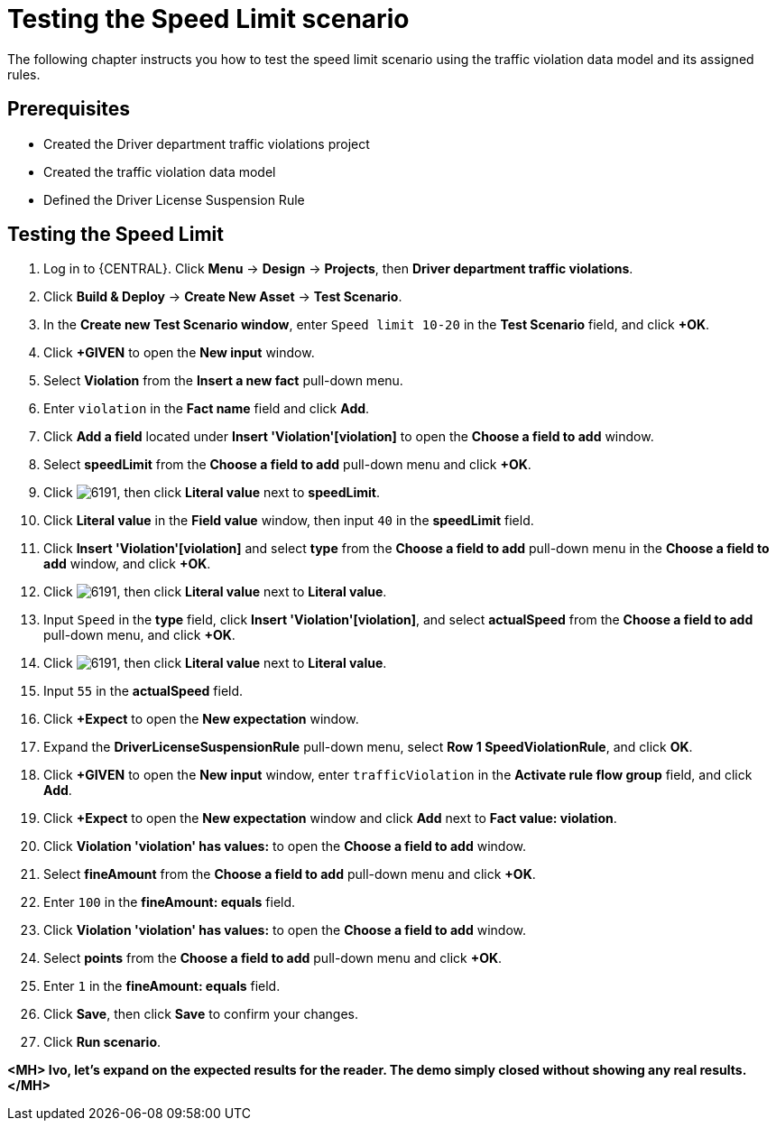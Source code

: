 [id='testing_speed_limit-scenario-proc']
= Testing the Speed Limit scenario

The following chapter instructs you how to test the speed limit scenario using the traffic violation data model and its assigned rules.

[float]
== Prerequisites

* Created the Driver department traffic violations project
* Created the traffic violation data model
* Defined the Driver License Suspension Rule

== Testing the Speed Limit

. Log in to {CENTRAL}. Click *Menu* -> *Design* -> *Projects*, then *Driver department traffic violations*.
. Click *Build & Deploy* -> *Create New Asset* -> *Test Scenario*.
. In the *Create new Test Scenario window*, enter `Speed limit 10-20` in the *Test Scenario* field, and click *+OK*.
. Click *+GIVEN* to open the *New input* window.
. Select *Violation* from the *Insert a new fact* pull-down menu.
. Enter `violation` in the *Fact name* field and click *Add*.
. Click *Add a field* located under *Insert 'Violation'[violation]* to open the *Choose a field to add* window.
. Select *speedLimit* from the *Choose a field to add* pull-down menu and click *+OK*.
. Click image:6191.png[], then click *Literal value* next to *speedLimit*.
. Click *Literal value* in the *Field value* window, then input `40` in the *speedLimit* field.
. Click *Insert 'Violation'[violation]* and select *type* from the *Choose a field to add* pull-down menu in the *Choose a field to add* window, and click *+OK*.
. Click image:6191.png[], then click *Literal value* next to *Literal value*.
. Input `Speed` in the *type* field, click *Insert 'Violation'[violation]*, and select *actualSpeed* from the *Choose a field to add* pull-down menu, and click *+OK*.
. Click image:6191.png[], then click *Literal value* next to *Literal value*.
. Input `55` in the *actualSpeed* field.
. Click *+Expect* to open the *New expectation* window.
. Expand the *DriverLicenseSuspensionRule* pull-down menu, select *Row 1 SpeedViolationRule*, and click *OK*.
. Click *+GIVEN* to open the *New input* window, enter `trafficViolation` in the *Activate rule flow group* field, and click *Add*.
. Click *+Expect* to open the *New expectation* window and click *Add* next to *Fact value: violation*.
. Click *Violation 'violation' has values:* to open the *Choose a field to add* window.
. Select *fineAmount* from the *Choose a field to add* pull-down menu and click *+OK*.
. Enter `100` in the *fineAmount: equals* field.
. Click *Violation 'violation' has values:* to open the *Choose a field to add* window.
. Select *points* from the *Choose a field to add* pull-down menu and click *+OK*.
. Enter `1` in the *fineAmount: equals* field.
. Click *Save*, then click *Save* to confirm your changes.
. Click *Run scenario*.

*<MH> Ivo, let's expand on the expected results for the reader. The demo simply closed without showing any real results.</MH>*
